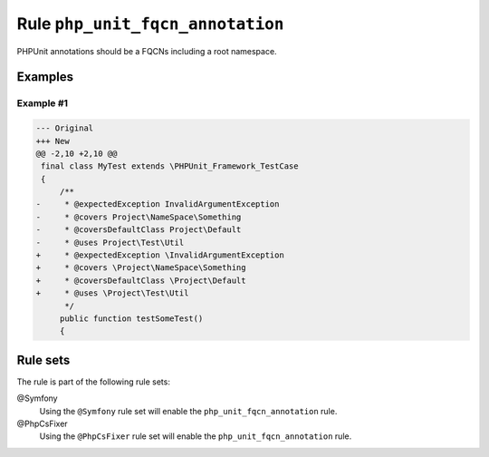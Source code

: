 =================================
Rule ``php_unit_fqcn_annotation``
=================================

PHPUnit annotations should be a FQCNs including a root namespace.

Examples
--------

Example #1
~~~~~~~~~~

.. code-block:: diff

   --- Original
   +++ New
   @@ -2,10 +2,10 @@
    final class MyTest extends \PHPUnit_Framework_TestCase
    {
        /**
   -     * @expectedException InvalidArgumentException
   -     * @covers Project\NameSpace\Something
   -     * @coversDefaultClass Project\Default
   -     * @uses Project\Test\Util
   +     * @expectedException \InvalidArgumentException
   +     * @covers \Project\NameSpace\Something
   +     * @coversDefaultClass \Project\Default
   +     * @uses \Project\Test\Util
         */
        public function testSomeTest()
        {

Rule sets
---------

The rule is part of the following rule sets:

@Symfony
  Using the ``@Symfony`` rule set will enable the ``php_unit_fqcn_annotation`` rule.

@PhpCsFixer
  Using the ``@PhpCsFixer`` rule set will enable the ``php_unit_fqcn_annotation`` rule.
